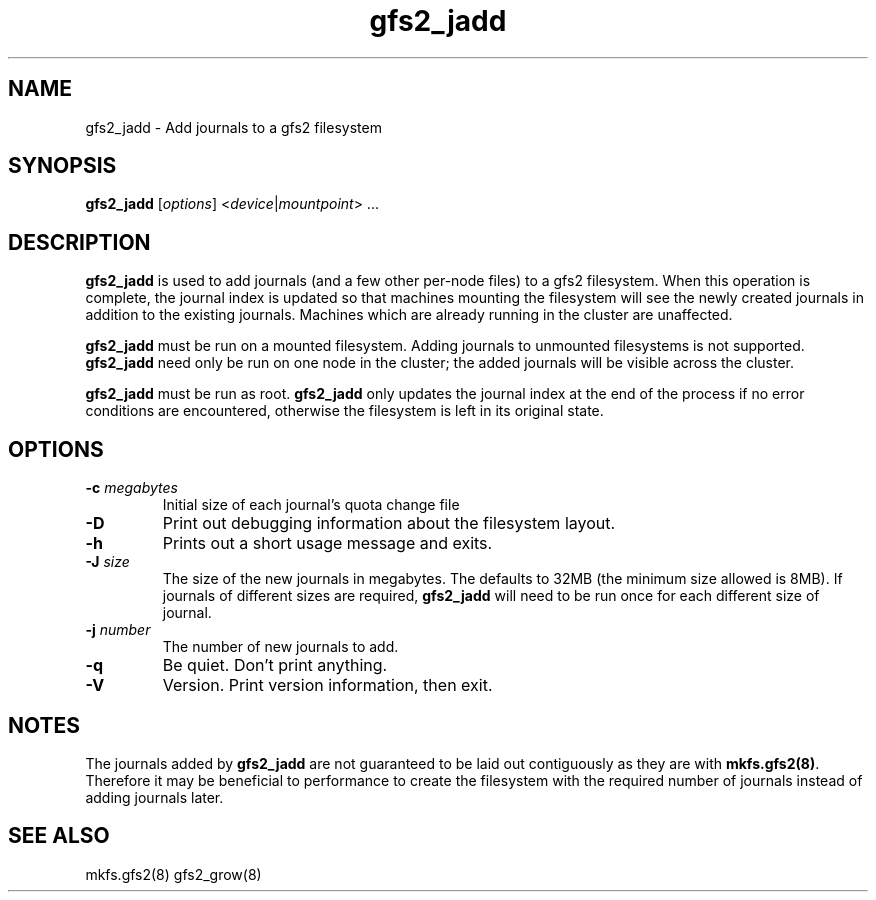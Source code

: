 .TH gfs2_jadd 8

.SH NAME
gfs2_jadd - Add journals to a gfs2 filesystem

.SH SYNOPSIS
.B gfs2_jadd
[\fIoptions\fR] <\fIdevice\fR|\fImountpoint\fR> ...

.SH DESCRIPTION
\fBgfs2_jadd\fP is used to add journals (and a few other per-node files) to a
gfs2 filesystem.  When this operation is complete, the journal index is updated
so that machines mounting the filesystem will see the newly created journals in
addition to the existing journals. Machines which are already running in the
cluster are unaffected.

\fBgfs2_jadd\fP must be run on a mounted filesystem. Adding journals to
unmounted filesystems is not supported. \fBgfs2_jadd\fP need only be run on one
node in the cluster; the added journals will be visible across the cluster.

\fBgfs2_jadd\fP must be run as root. \fBgfs2_jadd\fP only updates the journal
index at the end of the process if no error conditions are encountered,
otherwise the filesystem is left in its original state.

.SH OPTIONS
.TP
\fB-c\fP \fImegabytes\fR
Initial size of each journal's quota change file
.TP
\fB-D\fP
Print out debugging information about the filesystem layout.
.TP
\fB-h\fP
Prints out a short usage message and exits.
.TP
\fB-J\fP \fIsize\fR
The size of the new journals in megabytes. The defaults to 32MB (the minimum
size allowed is 8MB). If journals of different sizes are required,
\fBgfs2_jadd\fP will need to be run once for each different size of journal.
.TP
\fB-j\fP \fInumber\fR
The number of new journals to add.
.TP
\fB-q\fP
Be quiet.  Don't print anything.
.TP
\fB-V\fP
Version. Print version information, then exit.

.SH NOTES
The journals added by \fBgfs2_jadd\fP are not guaranteed to be laid out
contiguously as they are with \fBmkfs.gfs2(8)\fP. Therefore it may be
beneficial to performance to create the filesystem with the required number of
journals instead of adding journals later.

.SH SEE ALSO
mkfs.gfs2(8) gfs2_grow(8)
